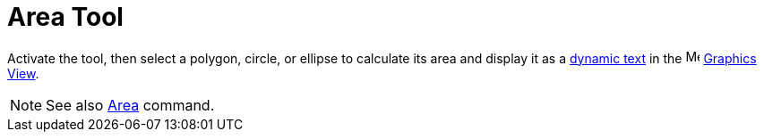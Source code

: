 = Area Tool
:page-en: tools/Area
ifdef::env-github[:imagesdir: /en/modules/ROOT/assets/images]

Activate the tool, then select a polygon, circle, or ellipse to calculate its area and display it as a xref:/Texts.adoc[dynamic text] in the image:16px-Menu_view_graphics.svg.png[Menu view graphics.svg,width=16,height=16] xref:/Graphics_View.adoc[Graphics
View].

[NOTE]
====

See also xref:/commands/Area.adoc[Area] command.

====
